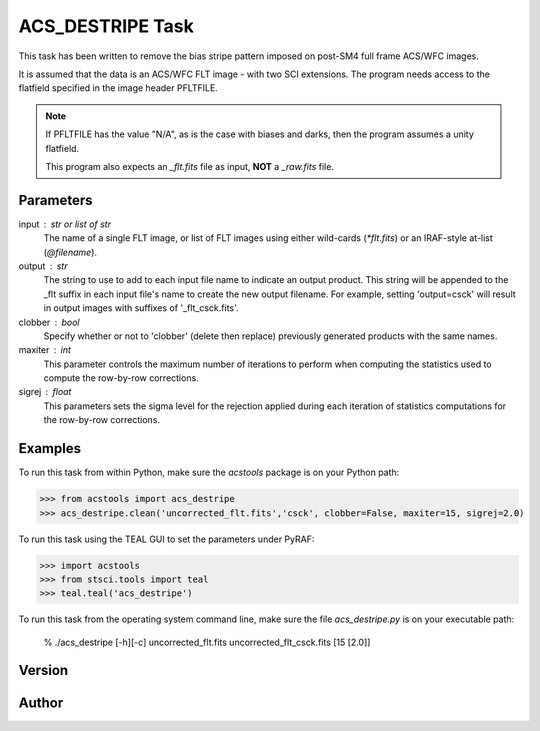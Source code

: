 .. _acsdestripe:

*****************
ACS_DESTRIPE Task
*****************
This task has been written to remove the bias stripe pattern imposed on
post-SM4 full frame ACS/WFC images.  

It is assumed that the data is an ACS/WFC FLT image - with two SCI extensions.
The program needs access to the flatfield specified in the image header
PFLTFILE.

.. note::
    If PFLTFILE has the value "N/A", as is the case with biases and darks,
    then the program assumes a unity flatfield.

    This program also expects an `_flt.fits` file as input, **NOT** a
    `_raw.fits` file.

Parameters
----------
input : str or list of str 
    The name of a single FLT image, or list of FLT images using 
    either wild-cards (`\*flt.fits`) or an IRAF-style 
    at-list (`@filename`).

output : str
    The string to use to add to each input file name to
    indicate an output product. This string will be appended
    to the _flt suffix in each input file's name to create the
    new output filename.  For example, setting 'output=csck' will
    result in output images with suffixes of '_flt_csck.fits'.

clobber : bool 
    Specify whether or not to 'clobber' (delete then replace)
    previously generated products with the same names.  

maxiter : int
    This parameter controls the maximum number of iterations
    to perform when computing the statistics used to compute the
    row-by-row corrections.

sigrej : float
    This parameters sets the sigma level for the rejection applied
    during each iteration of statistics computations for the
    row-by-row corrections. 
    
Examples
--------
To run this task from within Python, make sure the `acstools` package is on
your Python path:

>>> from acstools import acs_destripe
>>> acs_destripe.clean('uncorrected_flt.fits','csck', clobber=False, maxiter=15, sigrej=2.0)

To run this task using the TEAL GUI to set the parameters under PyRAF:

>>> import acstools
>>> from stsci.tools import teal
>>> teal.teal('acs_destripe')

To run this task from the operating system command line, make sure the file
`acs_destripe.py` is on your executable path:

    % ./acs_destripe [-h][-c] uncorrected_flt.fits uncorrected_flt_csck.fits [15 [2.0]]

Version
-------

.. autodata:: acstools.acs_destripe.__version__
.. autodata:: acstools.acs_destripe.__vdate__

Author
------

.. autodata:: acstools.acs_destripe.__author__
